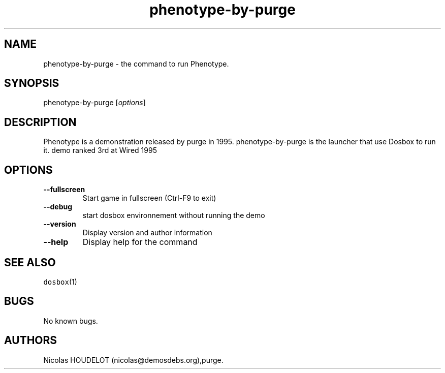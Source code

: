 .\" Automatically generated by Pandoc 1.19.2.4
.\"
.TH "phenotype\-by\-purge" "6" "2018\-10\-07" "Phenotype User Manuals" ""
.hy
.SH NAME
.PP
phenotype\-by\-purge \- the command to run Phenotype.
.SH SYNOPSIS
.PP
phenotype\-by\-purge [\f[I]options\f[]]
.SH DESCRIPTION
.PP
Phenotype is a demonstration released by purge in 1995.
phenotype\-by\-purge is the launcher that use Dosbox to run it.
demo ranked 3rd at Wired 1995
.SH OPTIONS
.TP
.B \-\-fullscreen
Start game in fullscreen (Ctrl\-F9 to exit)
.RS
.RE
.TP
.B \-\-debug
start dosbox environnement without running the demo
.RS
.RE
.TP
.B \-\-version
Display version and author information
.RS
.RE
.TP
.B \-\-help
Display help for the command
.RS
.RE
.SH SEE ALSO
.PP
\f[C]dosbox\f[](1)
.SH BUGS
.PP
No known bugs.
.SH AUTHORS
Nicolas HOUDELOT (nicolas\@demosdebs.org),purge.
